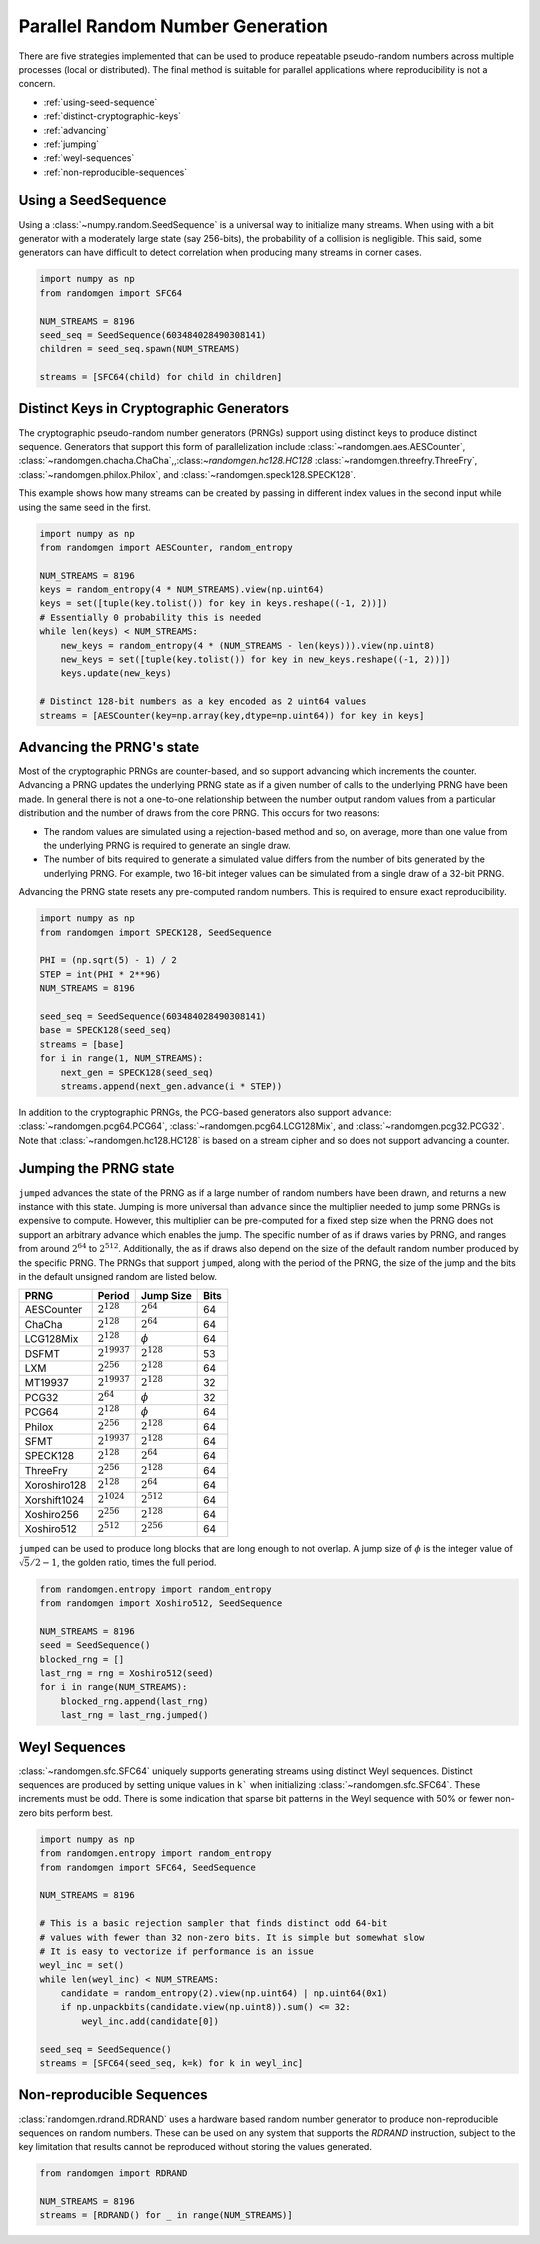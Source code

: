 Parallel Random Number Generation
=================================

There are five strategies implemented that can be used to produce
repeatable pseudo-random numbers across multiple processes (local
or distributed). The final method is suitable for parallel
applications where reproducibility is not a concern.


* :ref:`using-seed-sequence`
* :ref:`distinct-cryptographic-keys`
* :ref:`advancing`
* :ref:`jumping`
* :ref:`weyl-sequences`
* :ref:`non-reproducible-sequences`

.. _using-seed-sequence:

Using a SeedSequence
--------------------

Using a :class:`~numpy.random.SeedSequence` is a universal way to initialize many streams.
When using with a bit generator with a moderately large state (say 256-bits), the probability
of a collision is negligible. This said, some generators can have difficult to detect
correlation when producing many streams in corner cases.

.. code-block:: python

   import numpy as np
   from randomgen import SFC64

   NUM_STREAMS = 8196
   seed_seq = SeedSequence(603484028490308141)
   children = seed_seq.spawn(NUM_STREAMS)

   streams = [SFC64(child) for child in children]

.. _distinct-cryptographic-keys:

Distinct Keys in Cryptographic Generators
-----------------------------------------

The cryptographic pseudo-random number generators (PRNGs) support using distinct
keys to produce distinct sequence.
Generators that support this form of parallelization include :class:`~randomgen.aes.AESCounter`,
:class:`~randomgen.chacha.ChaCha`,,:class:`~randomgen.hc128.HC128`
:class:`~randomgen.threefry.ThreeFry`, :class:`~randomgen.philox.Philox`, and
:class:`~randomgen.speck128.SPECK128`.

This example shows how many streams can be created by passing in different index
values in the second input while using the same seed in the first.

.. code-block:: python

   import numpy as np
   from randomgen import AESCounter, random_entropy

   NUM_STREAMS = 8196
   keys = random_entropy(4 * NUM_STREAMS).view(np.uint64)
   keys = set([tuple(key.tolist()) for key in keys.reshape((-1, 2))])
   # Essentially 0 probability this is needed
   while len(keys) < NUM_STREAMS:
       new_keys = random_entropy(4 * (NUM_STREAMS - len(keys))).view(np.uint8)
       new_keys = set([tuple(key.tolist()) for key in new_keys.reshape((-1, 2))])
       keys.update(new_keys)

   # Distinct 128-bit numbers as a key encoded as 2 uint64 values
   streams = [AESCounter(key=np.array(key,dtype=np.uint64)) for key in keys]

.. _advancing:

Advancing the PRNG's state
--------------------------

Most of the cryptographic PRNGs are counter-based, and so support advancing
which increments the counter. Advancing a PRNG updates the underlying PRNG
state as if a given number of calls to the underlying PRNG have been made.
In general there is not a one-to-one relationship between the number output
random values from a particular distribution and the number of draws from
the core PRNG. This occurs for two reasons:

* The random values are simulated using a rejection-based method
  and so, on average, more than one value from the underlying
  PRNG is required to generate an single draw.
* The number of bits required to generate a simulated value
  differs from the number of bits generated by the underlying
  PRNG.  For example, two 16-bit integer values can be simulated
  from a single draw of a 32-bit PRNG.

Advancing the PRNG state resets any pre-computed random numbers. This is
required to ensure exact reproducibility.


.. code-block:: python

   import numpy as np
   from randomgen import SPECK128, SeedSequence

   PHI = (np.sqrt(5) - 1) / 2
   STEP = int(PHI * 2**96)
   NUM_STREAMS = 8196

   seed_seq = SeedSequence(603484028490308141)
   base = SPECK128(seed_seq)
   streams = [base]
   for i in range(1, NUM_STREAMS):
       next_gen = SPECK128(seed_seq)
       streams.append(next_gen.advance(i * STEP))

In addition to the cryptographic PRNGs,
the PCG-based generators also support ``advance``: :class:`~randomgen.pcg64.PCG64`,
:class:`~randomgen.pcg64.LCG128Mix`, and :class:`~randomgen.pcg32.PCG32`.
Note that :class:`~randomgen.hc128.HC128` is based on a stream cipher and so
does not support advancing a counter.

.. _jumping:

Jumping the PRNG state
----------------------

``jumped`` advances the state of the PRNG as if a large number of random
numbers have been drawn, and returns a new instance with this state.  Jumping
is more universal than ``advance`` since the multiplier needed to jump some PRNGs
is expensive to compute. However, this multiplier can be pre-computed for a fixed
step size when the PRNG does not support an arbitrary advance which enables the jump.
The specific number of as if draws varies by PRNG, and ranges from around :math:`2^{64}` to
:math:`2^{512}`.  Additionally, the as if draws also depend on the size of
the default random number produced by the specific PRNG.  The PRNGs that
support ``jumped``, along with the period of the PRNG, the size of the jump
and the bits in the default unsigned random are listed below.

+-----------------+-------------------------+-------------------------+-------------------------+
| PRNG            | Period                  |  Jump Size              | Bits                    |
+=================+=========================+=========================+=========================+
| AESCounter      | :math:`2^{128}`         | :math:`2^{64}`          | 64                      |
+-----------------+-------------------------+-------------------------+-------------------------+
| ChaCha          | :math:`2^{128}`         | :math:`2^{64}`          | 64                      |
+-----------------+-------------------------+-------------------------+-------------------------+
| LCG128Mix       | :math:`2^{128}`         | :math:`\phi`            | 64                      |
+-----------------+-------------------------+-------------------------+-------------------------+
| DSFMT           | :math:`2^{19937}`       | :math:`2^{128}`         | 53                      |
+-----------------+-------------------------+-------------------------+-------------------------+
| LXM             | :math:`2^{256}`         | :math:`2^{128}`         | 64                      |
+-----------------+-------------------------+-------------------------+-------------------------+
| MT19937         | :math:`2^{19937}`       | :math:`2^{128}`         | 32                      |
+-----------------+-------------------------+-------------------------+-------------------------+
| PCG32           | :math:`2^{64}`          | :math:`\phi`            | 32                      |
+-----------------+-------------------------+-------------------------+-------------------------+
| PCG64           | :math:`2^{128}`         | :math:`\phi`            | 64                      |
+-----------------+-------------------------+-------------------------+-------------------------+
| Philox          | :math:`2^{256}`         | :math:`2^{128}`         | 64                      |
+-----------------+-------------------------+-------------------------+-------------------------+
| SFMT            | :math:`2^{19937}`       | :math:`2^{128}`         | 64                      |
+-----------------+-------------------------+-------------------------+-------------------------+
| SPECK128        | :math:`2^{128}`         | :math:`2^{64}`          | 64                      |
+-----------------+-------------------------+-------------------------+-------------------------+
| ThreeFry        | :math:`2^{256}`         | :math:`2^{128}`         | 64                      |
+-----------------+-------------------------+-------------------------+-------------------------+
| Xoroshiro128    | :math:`2^{128}`         | :math:`2^{64}`          | 64                      |
+-----------------+-------------------------+-------------------------+-------------------------+
| Xorshift1024    | :math:`2^{1024}`        | :math:`2^{512}`         | 64                      |
+-----------------+-------------------------+-------------------------+-------------------------+
| Xoshiro256      | :math:`2^{256}`         | :math:`2^{128}`         | 64                      |
+-----------------+-------------------------+-------------------------+-------------------------+
| Xoshiro512      | :math:`2^{512}`         | :math:`2^{256}`         | 64                      |
+-----------------+-------------------------+-------------------------+-------------------------+

``jumped`` can be used to produce long blocks that are long enough to not
overlap. A jump size of :math:`\phi` is the integer value of :math:`\sqrt{5}/2 - 1`, the
golden ratio, times the full period.

.. code-block:: python

   from randomgen.entropy import random_entropy
   from randomgen import Xoshiro512, SeedSequence

   NUM_STREAMS = 8196
   seed = SeedSequence()
   blocked_rng = []
   last_rng = rng = Xoshiro512(seed)
   for i in range(NUM_STREAMS):
       blocked_rng.append(last_rng)
       last_rng = last_rng.jumped()

.. _weyl-sequences:

Weyl Sequences
--------------

:class:`~randomgen.sfc.SFC64` uniquely supports generating streams using distinct
Weyl sequences. Distinct sequences are produced by setting unique values in ``k```
when initializing :class:`~randomgen.sfc.SFC64`. These increments must be odd.
There is some indication that sparse bit patterns in the Weyl sequence with 50%
or fewer non-zero bits perform best.

.. code-block:: python

   import numpy as np
   from randomgen.entropy import random_entropy
   from randomgen import SFC64, SeedSequence

   NUM_STREAMS = 8196

   # This is a basic rejection sampler that finds distinct odd 64-bit
   # values with fewer than 32 non-zero bits. It is simple but somewhat slow
   # It is easy to vectorize if performance is an issue
   weyl_inc = set()
   while len(weyl_inc) < NUM_STREAMS:
       candidate = random_entropy(2).view(np.uint64) | np.uint64(0x1)
       if np.unpackbits(candidate.view(np.uint8)).sum() <= 32:
           weyl_inc.add(candidate[0])

   seed_seq = SeedSequence()
   streams = [SFC64(seed_seq, k=k) for k in weyl_inc]

.. _non-reproducible-sequences:

Non-reproducible Sequences
--------------------------

:class:`randomgen.rdrand.RDRAND` uses a hardware based random number generator to
produce non-reproducible sequences on random numbers. These can be used on any
system that supports the `RDRAND` instruction, subject to the key limitation that
results cannot be reproduced without storing the values generated.

.. code-block:: python

   from randomgen import RDRAND

   NUM_STREAMS = 8196
   streams = [RDRAND() for _ in range(NUM_STREAMS)]

.. end block
